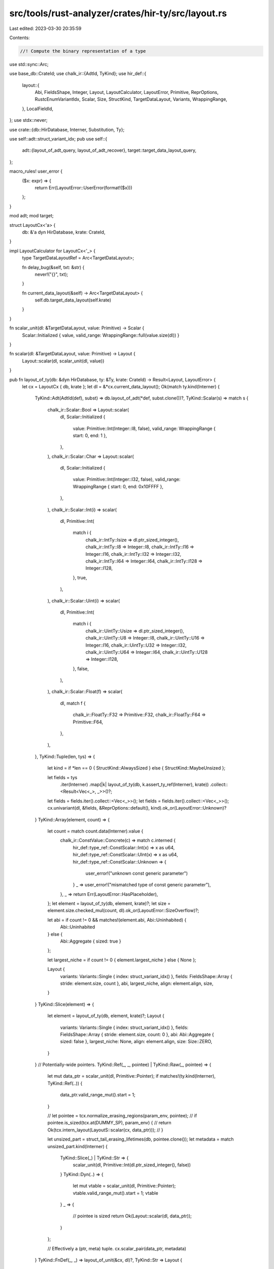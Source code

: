 src/tools/rust-analyzer/crates/hir-ty/src/layout.rs
===================================================

Last edited: 2023-03-30 20:35:59

Contents:

.. code-block:: rs

    //! Compute the binary representation of a type

use std::sync::Arc;

use base_db::CrateId;
use chalk_ir::{AdtId, TyKind};
use hir_def::{
    layout::{
        Abi, FieldsShape, Integer, Layout, LayoutCalculator, LayoutError, Primitive, ReprOptions,
        RustcEnumVariantIdx, Scalar, Size, StructKind, TargetDataLayout, Variants, WrappingRange,
    },
    LocalFieldId,
};
use stdx::never;

use crate::{db::HirDatabase, Interner, Substitution, Ty};

use self::adt::struct_variant_idx;
pub use self::{
    adt::{layout_of_adt_query, layout_of_adt_recover},
    target::target_data_layout_query,
};

macro_rules! user_error {
    ($x: expr) => {
        return Err(LayoutError::UserError(format!($x)))
    };
}

mod adt;
mod target;

struct LayoutCx<'a> {
    db: &'a dyn HirDatabase,
    krate: CrateId,
}

impl LayoutCalculator for LayoutCx<'_> {
    type TargetDataLayoutRef = Arc<TargetDataLayout>;

    fn delay_bug(&self, txt: &str) {
        never!("{}", txt);
    }

    fn current_data_layout(&self) -> Arc<TargetDataLayout> {
        self.db.target_data_layout(self.krate)
    }
}

fn scalar_unit(dl: &TargetDataLayout, value: Primitive) -> Scalar {
    Scalar::Initialized { value, valid_range: WrappingRange::full(value.size(dl)) }
}

fn scalar(dl: &TargetDataLayout, value: Primitive) -> Layout {
    Layout::scalar(dl, scalar_unit(dl, value))
}

pub fn layout_of_ty(db: &dyn HirDatabase, ty: &Ty, krate: CrateId) -> Result<Layout, LayoutError> {
    let cx = LayoutCx { db, krate };
    let dl = &*cx.current_data_layout();
    Ok(match ty.kind(Interner) {
        TyKind::Adt(AdtId(def), subst) => db.layout_of_adt(*def, subst.clone())?,
        TyKind::Scalar(s) => match s {
            chalk_ir::Scalar::Bool => Layout::scalar(
                dl,
                Scalar::Initialized {
                    value: Primitive::Int(Integer::I8, false),
                    valid_range: WrappingRange { start: 0, end: 1 },
                },
            ),
            chalk_ir::Scalar::Char => Layout::scalar(
                dl,
                Scalar::Initialized {
                    value: Primitive::Int(Integer::I32, false),
                    valid_range: WrappingRange { start: 0, end: 0x10FFFF },
                },
            ),
            chalk_ir::Scalar::Int(i) => scalar(
                dl,
                Primitive::Int(
                    match i {
                        chalk_ir::IntTy::Isize => dl.ptr_sized_integer(),
                        chalk_ir::IntTy::I8 => Integer::I8,
                        chalk_ir::IntTy::I16 => Integer::I16,
                        chalk_ir::IntTy::I32 => Integer::I32,
                        chalk_ir::IntTy::I64 => Integer::I64,
                        chalk_ir::IntTy::I128 => Integer::I128,
                    },
                    true,
                ),
            ),
            chalk_ir::Scalar::Uint(i) => scalar(
                dl,
                Primitive::Int(
                    match i {
                        chalk_ir::UintTy::Usize => dl.ptr_sized_integer(),
                        chalk_ir::UintTy::U8 => Integer::I8,
                        chalk_ir::UintTy::U16 => Integer::I16,
                        chalk_ir::UintTy::U32 => Integer::I32,
                        chalk_ir::UintTy::U64 => Integer::I64,
                        chalk_ir::UintTy::U128 => Integer::I128,
                    },
                    false,
                ),
            ),
            chalk_ir::Scalar::Float(f) => scalar(
                dl,
                match f {
                    chalk_ir::FloatTy::F32 => Primitive::F32,
                    chalk_ir::FloatTy::F64 => Primitive::F64,
                },
            ),
        },
        TyKind::Tuple(len, tys) => {
            let kind = if *len == 0 { StructKind::AlwaysSized } else { StructKind::MaybeUnsized };

            let fields = tys
                .iter(Interner)
                .map(|k| layout_of_ty(db, k.assert_ty_ref(Interner), krate))
                .collect::<Result<Vec<_>, _>>()?;
            let fields = fields.iter().collect::<Vec<_>>();
            let fields = fields.iter().collect::<Vec<_>>();
            cx.univariant(dl, &fields, &ReprOptions::default(), kind).ok_or(LayoutError::Unknown)?
        }
        TyKind::Array(element, count) => {
            let count = match count.data(Interner).value {
                chalk_ir::ConstValue::Concrete(c) => match c.interned {
                    hir_def::type_ref::ConstScalar::Int(x) => x as u64,
                    hir_def::type_ref::ConstScalar::UInt(x) => x as u64,
                    hir_def::type_ref::ConstScalar::Unknown => {
                        user_error!("unknown const generic parameter")
                    }
                    _ => user_error!("mismatched type of const generic parameter"),
                },
                _ => return Err(LayoutError::HasPlaceholder),
            };
            let element = layout_of_ty(db, element, krate)?;
            let size = element.size.checked_mul(count, dl).ok_or(LayoutError::SizeOverflow)?;

            let abi = if count != 0 && matches!(element.abi, Abi::Uninhabited) {
                Abi::Uninhabited
            } else {
                Abi::Aggregate { sized: true }
            };

            let largest_niche = if count != 0 { element.largest_niche } else { None };

            Layout {
                variants: Variants::Single { index: struct_variant_idx() },
                fields: FieldsShape::Array { stride: element.size, count },
                abi,
                largest_niche,
                align: element.align,
                size,
            }
        }
        TyKind::Slice(element) => {
            let element = layout_of_ty(db, element, krate)?;
            Layout {
                variants: Variants::Single { index: struct_variant_idx() },
                fields: FieldsShape::Array { stride: element.size, count: 0 },
                abi: Abi::Aggregate { sized: false },
                largest_niche: None,
                align: element.align,
                size: Size::ZERO,
            }
        }
        // Potentially-wide pointers.
        TyKind::Ref(_, _, pointee) | TyKind::Raw(_, pointee) => {
            let mut data_ptr = scalar_unit(dl, Primitive::Pointer);
            if matches!(ty.kind(Interner), TyKind::Ref(..)) {
                data_ptr.valid_range_mut().start = 1;
            }

            // let pointee = tcx.normalize_erasing_regions(param_env, pointee);
            // if pointee.is_sized(tcx.at(DUMMY_SP), param_env) {
            //     return Ok(tcx.intern_layout(LayoutS::scalar(cx, data_ptr)));
            // }

            let unsized_part = struct_tail_erasing_lifetimes(db, pointee.clone());
            let metadata = match unsized_part.kind(Interner) {
                TyKind::Slice(_) | TyKind::Str => {
                    scalar_unit(dl, Primitive::Int(dl.ptr_sized_integer(), false))
                }
                TyKind::Dyn(..) => {
                    let mut vtable = scalar_unit(dl, Primitive::Pointer);
                    vtable.valid_range_mut().start = 1;
                    vtable
                }
                _ => {
                    // pointee is sized
                    return Ok(Layout::scalar(dl, data_ptr));
                }
            };

            // Effectively a (ptr, meta) tuple.
            cx.scalar_pair(data_ptr, metadata)
        }
        TyKind::FnDef(_, _) => layout_of_unit(&cx, dl)?,
        TyKind::Str => Layout {
            variants: Variants::Single { index: struct_variant_idx() },
            fields: FieldsShape::Array { stride: Size::from_bytes(1), count: 0 },
            abi: Abi::Aggregate { sized: false },
            largest_niche: None,
            align: dl.i8_align,
            size: Size::ZERO,
        },
        TyKind::Never => Layout {
            variants: Variants::Single { index: struct_variant_idx() },
            fields: FieldsShape::Primitive,
            abi: Abi::Uninhabited,
            largest_niche: None,
            align: dl.i8_align,
            size: Size::ZERO,
        },
        TyKind::Dyn(_) | TyKind::Foreign(_) => {
            let mut unit = layout_of_unit(&cx, dl)?;
            match unit.abi {
                Abi::Aggregate { ref mut sized } => *sized = false,
                _ => user_error!("bug"),
            }
            unit
        }
        TyKind::Function(_) => {
            let mut ptr = scalar_unit(dl, Primitive::Pointer);
            ptr.valid_range_mut().start = 1;
            Layout::scalar(dl, ptr)
        }
        TyKind::Closure(_, _)
        | TyKind::OpaqueType(_, _)
        | TyKind::Generator(_, _)
        | TyKind::GeneratorWitness(_, _) => return Err(LayoutError::NotImplemented),
        TyKind::AssociatedType(_, _)
        | TyKind::Error
        | TyKind::Alias(_)
        | TyKind::Placeholder(_)
        | TyKind::BoundVar(_)
        | TyKind::InferenceVar(_, _) => return Err(LayoutError::HasPlaceholder),
    })
}

fn layout_of_unit(cx: &LayoutCx<'_>, dl: &TargetDataLayout) -> Result<Layout, LayoutError> {
    cx.univariant::<RustcEnumVariantIdx, &&Layout>(
        dl,
        &[],
        &ReprOptions::default(),
        StructKind::AlwaysSized,
    )
    .ok_or(LayoutError::Unknown)
}

fn struct_tail_erasing_lifetimes(db: &dyn HirDatabase, pointee: Ty) -> Ty {
    match pointee.kind(Interner) {
        TyKind::Adt(AdtId(adt), subst) => match adt {
            &hir_def::AdtId::StructId(i) => {
                let data = db.struct_data(i);
                let mut it = data.variant_data.fields().iter().rev();
                match it.next() {
                    Some((f, _)) => field_ty(db, i.into(), f, subst),
                    None => pointee,
                }
            }
            _ => pointee,
        },
        _ => pointee,
    }
}

fn field_ty(
    db: &dyn HirDatabase,
    def: hir_def::VariantId,
    fd: LocalFieldId,
    subst: &Substitution,
) -> Ty {
    db.field_types(def)[fd].clone().substitute(Interner, subst)
}

#[cfg(test)]
mod tests;


